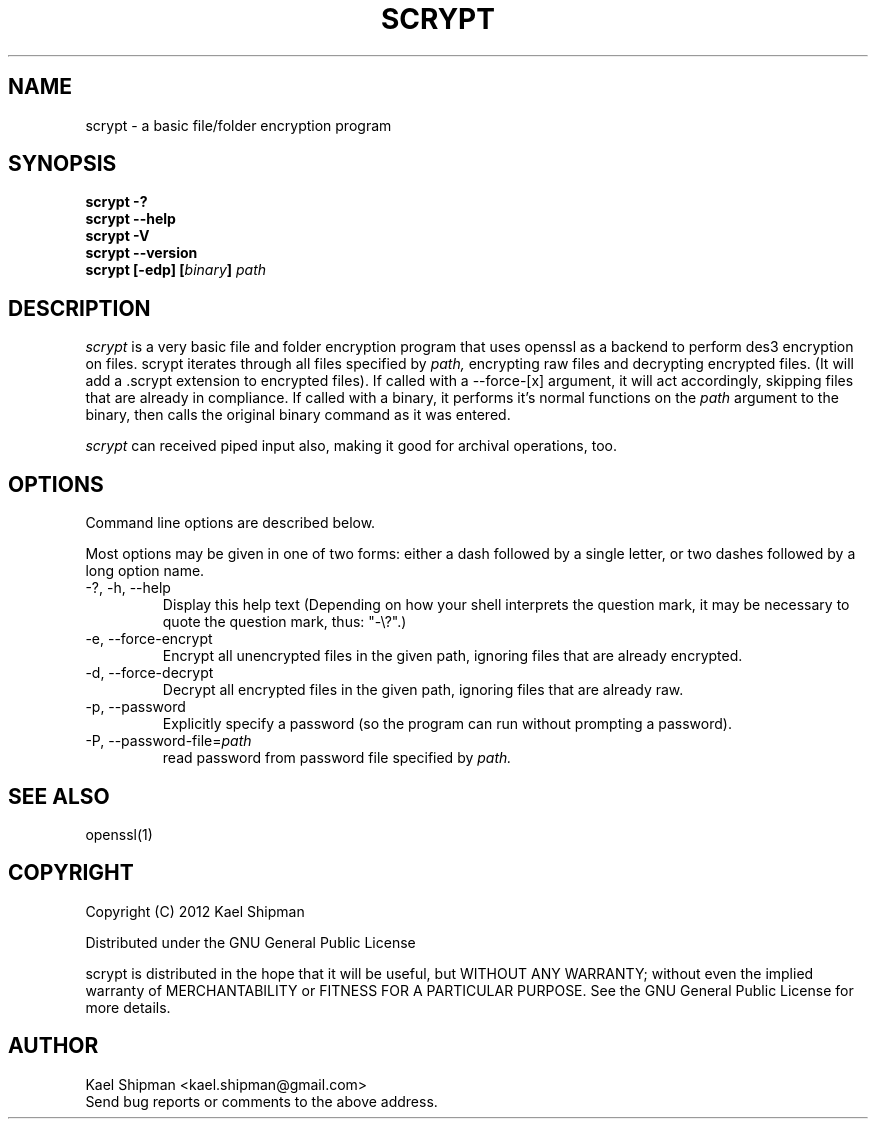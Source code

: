 .TH SCRYPT 1 "Version 0.1: Dec 1, 2012"
.SH NAME
scrypt \- a basic file/folder encryption program
.SH SYNOPSIS
.B "scrypt \-?"
.br
.B "scrypt \-\-help"
.br
.B "scrypt \-V"
.br
.B "scrypt \-\-version"
.br
.B "scrypt [-edp] [\fIbinary\fP] \fIpath\fP"

.SH DESCRIPTION
.I scrypt 
is a very basic file and folder encryption program that uses
openssl as a backend to perform des3 encryption on files.
scrypt iterates through all files specified by
.I path, 
encrypting raw files and decrypting encrypted files.
(It will add a .scrypt extension to encrypted files).
If called with a --force-[x] argument, it will act accordingly,
skipping files that are already in compliance. If called with
a binary, it performs it's normal functions on the
.I path 
argument to the binary, then calls the original binary command
as it was entered.

.PP
.I scrypt 
can received piped input also, making it good for archival
operations, too.

.SH OPTIONS
Command line options are described below.
.PP
Most options may be given in one of two forms: 
either a dash followed by a single letter,
or two dashes followed by a long option name.
.PP
.IP "\-?, \-h, \-\-help"
Display this help text 
(Depending on how your shell interprets the question mark,
it may be necessary to quote the question mark, thus: "\-\e?".)
.IP "\-e, \-\-force-encrypt"
Encrypt all unencrypted files in the given path, ignoring files
that are already encrypted.
.IP "\-d, \-\-force-decrypt"
Decrypt all encrypted files in the given path, ignoring files
that are already raw.
.IP "\-p, \-\-password"
Explicitly specify a password (so the program can run without
prompting a password).
.IP "\-P, \-\-password-file=\fIpath\fP"
read password from password file specified by 
.I path.

.SH "SEE ALSO"
openssl(1)

.SH COPYRIGHT
Copyright (C) 2012 Kael Shipman
.PP
Distributed under the GNU General Public License

.PP
scrypt is distributed in the hope that it will be useful, but
WITHOUT ANY WARRANTY; without even the implied warranty of MERCHANTABILITY
or FITNESS FOR A PARTICULAR PURPOSE.
See the GNU General Public License for more details.

.SH AUTHOR
.PP
Kael Shipman <kael.shipman@gmail.com>
.br
Send bug reports or comments to the above address.
